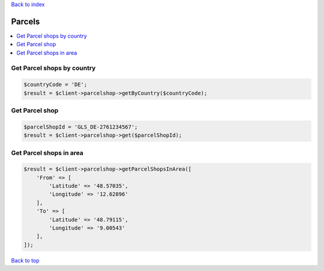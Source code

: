 .. _top:
.. title:: Parcel shops

`Back to index <index.rst>`_

=======
Parcels
=======

.. contents::
    :local:


Get Parcel shops by country
```````````````````````````

.. code-block:: php
    
    $countryCode = 'DE';
    $result = $client->parcelshop->getByCountry($countryCode);


Get Parcel shop
```````````````

.. code-block:: php
    
    $parcelShopId = 'GLS_DE-2761234567';
    $result = $client->parcelshop->get($parcelShopId);


Get Parcel shops in area
````````````````````````

.. code-block:: php
    
    $result = $client->parcelshop->getParcelShopsInArea([
        'From' => [
            'Latitude' => '48.57035',
            'Longitude' => '12.62896'
        ],
        'To' => [
            'Latitude' => '48.79115',
            'Longitude' => '9.00543'
        ],
    ]);


`Back to top <#top>`_